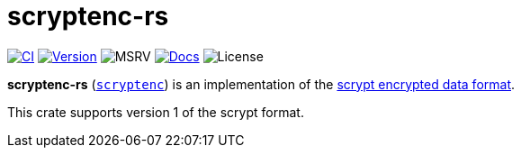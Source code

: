 // SPDX-FileCopyrightText: 2024 Shun Sakai
//
// SPDX-License-Identifier: CC-BY-4.0

= scryptenc-rs
:github-url: https://github.com
:project-url: {github-url}/sorairolake/scryptenc-rs
:shields-url: https://img.shields.io
:ci-badge: {shields-url}/github/actions/workflow/status/sorairolake/scryptenc-rs/CI.yaml?branch=develop&style=for-the-badge&logo=github&label=CI
:ci-url: {project-url}/actions?query=branch%3Adevelop+workflow%3ACI++
:version-badge: {shields-url}/crates/v/scryptenc?style=for-the-badge&logo=rust
:version-url: https://crates.io/crates/scryptenc
:msrv-badge: {shields-url}/crates/msrv/scryptenc?style=for-the-badge&logo=rust
:docs-badge: {shields-url}/docsrs/scryptenc?style=for-the-badge&logo=docsdotrs&label=Docs.rs
:docs-url: https://docs.rs/scryptenc
:license-badge: {shields-url}/crates/l/scryptenc?style=for-the-badge
:format-spec-url: {github-url}/Tarsnap/scrypt/blob/1.3.3/FORMAT

image:{ci-badge}[CI,link={ci-url}]
image:{version-badge}[Version,link={version-url}]
image:{msrv-badge}[MSRV]
image:{docs-badge}[Docs,link={docs-url}]
image:{license-badge}[License]

*scryptenc-rs* ({version-url}[`scryptenc`]) is an implementation of the
{format-spec-url}[scrypt encrypted data format].

This crate supports version 1 of the scrypt format.
